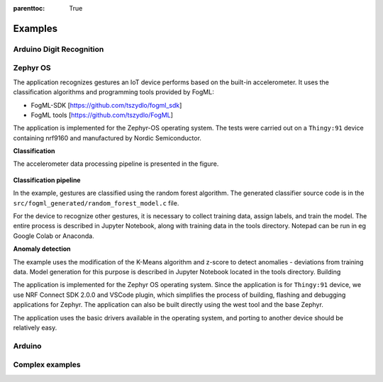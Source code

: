 :parenttoc: True

Examples
========

Arduino Digit Recognition
-------------------------


.. figure:: ./images/arduino_tft.png
  :width: 600

Zephyr OS
---------

The application recognizes gestures an IoT device performs based on the built-in accelerometer. It uses the
classification algorithms and programming tools provided by FogML:

* FogML-SDK [https://github.com/tszydlo/fogml_sdk]
* FogML tools [https://github.com/tszydlo/FogML]

The application is implemented for the Zephyr-OS operating system. The tests were carried out on a ``Thingy:91``
device containing nrf9160 and manufactured by Nordic Semiconductor.

**Classification**

The accelerometer data processing pipeline is presented in the figure.

.. figure:: ./images/examples_zephyr_classification.png
  :width: 600

**Classification pipeline**

In the example, gestures are classified using the random forest algorithm. The generated classifier source code is in
the ``src/fogml_generated/random_forest_model.c`` file.

For the device to recognize other gestures, it is necessary to collect training data, assign labels, and train the
model. The entire process is described in Jupyter Notebook, along with training data in the tools directory. Notepad
can be run in eg Google Colab or Anaconda.

**Anomaly detection**

The example uses the modification of the K-Means algorithm and z-score to detect anomalies - deviations from training
data. Model generation for this purpose is described in Jupyter Notebook located in the tools directory.
Building

The application is implemented for the Zephyr OS operating system. Since the application is for ``Thingy:91`` device,
we use NRF Connect SDK 2.0.0 and VSCode plugin, which simplifies the process of building, flashing and debugging
applications for Zephyr. The application can also be built directly using the west tool and the base Zephyr.

The application uses the basic drivers available in the operating system, and porting to another device should be
relatively easy.


Arduino
-------




Complex examples
----------------
